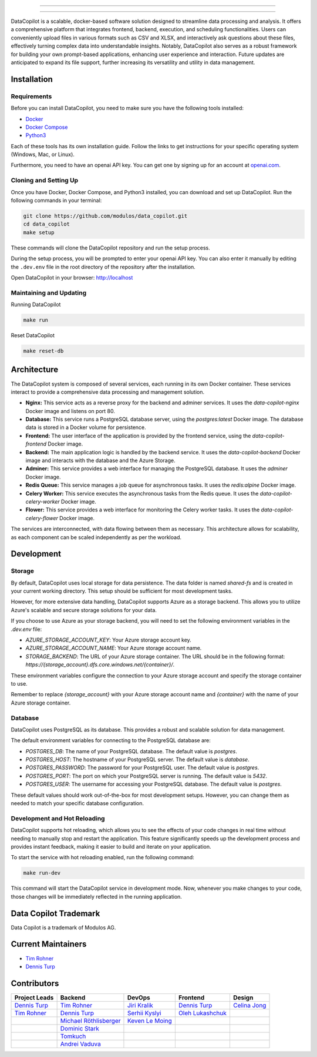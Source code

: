 

.. image:: frontend/src/assets/icons/svg/logo-landing.svg
   :target: #
   :align: center
   :width: 100%

--------


.. image:: https://pyup.io/repos/github/Modulos/data_copilot/shield.svg
     :target: https://pyup.io/repos/github/Modulos/data_copilot/
     :alt: Updates

.. image:: https://img.shields.io/badge/python-3.10-blue
     :target: #
     :alt: Python Version 3.10

.. image:: https://img.shields.io/badge/code%20style-black-000000.svg
     :target: https://github.com/psf/black

.. image:: https://github.com/Modulos/data_copilot/actions/workflows/pr-test.yml/badge.svg?event=push
     :target: https://github.com/Modulos/data_copilot/actions/workflows/pr-test.yml

--------

DataCopilot is a scalable, docker-based software solution designed to streamline data processing and analysis. It offers a comprehensive platform that integrates frontend, backend, execution, and scheduling functionalities. Users can conveniently upload files in various formats such as CSV and XLSX, and interactively ask questions about these files, effectively turning complex data into understandable insights. Notably, DataCopilot also serves as a robust framework for building your own prompt-based applications, enhancing user experience and interaction. Future updates are anticipated to expand its file support, further increasing its versatility and utility in data management.




Installation
============

Requirements
------------

Before you can install DataCopilot, you need to make sure you have the following tools installed:

- `Docker <https://docs.docker.com/get-docker/>`_
- `Docker Compose <https://docs.docker.com/compose/install/>`_
- `Python3 <https://www.python.org/downloads/>`_

Each of these tools has its own installation guide. Follow the links to get instructions for your specific operating system (Windows, Mac, or Linux).

Furthermore, you need to have an openai API key. You can get one by signing up for an account at `openai.com <https://beta.openai.com/signup>`_.

Cloning and Setting Up
----------------------


Once you have Docker, Docker Compose, and Python3 installed, you can download and set up DataCopilot. Run the following commands in your terminal:

.. code-block:: bash

    git clone https://github.com/modulos/data_copilot.git
    cd data_copilot
    make setup

These commands will clone the DataCopilot repository and run the setup process.

During the setup process, you will be prompted to enter your openai API key. You can also enter it manually by editing the ``.dev.env`` file in the root directory of the repository after the installation.

Open DataCopilot in your browser: http://localhost


.. image:: assets/login_page.png
   :align: center
   :width: 100%


Maintaining and Updating
------------------------

Running DataCopilot

.. code-block:: bash

    make run

Reset DataCopilot

.. code-block:: bash

    make reset-db




Architecture
============

.. image:: assets/architecture.svg
   :align: center
   :width: 100%

The DataCopilot system is composed of several services, each running in its own Docker container. These services interact to provide a comprehensive data processing and management solution.

- **Nginx:** This service acts as a reverse proxy for the backend and adminer services. It uses the `data-copilot-nginx` Docker image and listens on port 80.

- **Database:** This service runs a PostgreSQL database server, using the `postgres:latest` Docker image. The database data is stored in a Docker volume for persistence.

- **Frontend:** The user interface of the application is provided by the frontend service, using the `data-copilot-frontend` Docker image.

- **Backend:** The main application logic is handled by the backend service. It uses the `data-copilot-backend` Docker image and interacts with the database and the Azure Storage.

- **Adminer:** This service provides a web interface for managing the PostgreSQL database. It uses the `adminer` Docker image.

- **Redis Queue:** This service manages a job queue for asynchronous tasks. It uses the `redis:alpine` Docker image.

- **Celery Worker:** This service executes the asynchronous tasks from the Redis queue. It uses the `data-copilot-celery-worker` Docker image.

- **Flower:** This service provides a web interface for monitoring the Celery worker tasks. It uses the `data-copilot-celery-flower` Docker image.

The services are interconnected, with data flowing between them as necessary. This architecture allows for scalability, as each component can be scaled independently as per the workload.


Development
===========

Storage
-------

By default, DataCopilot uses local storage for data persistence. The data folder is named `shared-fs` and is created in your current working directory. This setup should be sufficient for most development tasks.

However, for more extensive data handling, DataCopilot supports Azure as a storage backend. This allows you to utilize Azure's scalable and secure storage solutions for your data.

If you choose to use Azure as your storage backend, you will need to set the following environment variables in the `.dev.env` file:

- `AZURE_STORAGE_ACCOUNT_KEY`: Your Azure storage account key.
- `AZURE_STORAGE_ACCOUNT_NAME`: Your Azure storage account name.
- `STORAGE_BACKEND`: The URL of your Azure storage container. The URL should be in the following format: `https://{storage_account}.dfs.core.windows.net/{container}/`.

These environment variables configure the connection to your Azure storage account and specify the storage container to use.

Remember to replace `{storage_account}` with your Azure storage account name and `{container}` with the name of your Azure storage container.


Database
--------

DataCopilot uses PostgreSQL as its database. This provides a robust and scalable solution for data management. 

The default environment variables for connecting to the PostgreSQL database are:

- `POSTGRES_DB`: The name of your PostgreSQL database. The default value is `postgres`.
- `POSTGRES_HOST`: The hostname of your PostgreSQL server. The default value is `database`.
- `POSTGRES_PASSWORD`: The password for your PostgreSQL user. The default value is `postgres`.
- `POSTGRES_PORT`: The port on which your PostgreSQL server is running. The default value is `5432`.
- `POSTGRES_USER`: The username for accessing your PostgreSQL database. The default value is `postgres`.

These default values should work out-of-the-box for most development setups. However, you can change them as needed to match your specific database configuration.


Development and Hot Reloading
-----------------------------

DataCopilot supports hot reloading, which allows you to see the effects of your code changes in real time without needing to manually stop and restart the application. This feature significantly speeds up the development process and provides instant feedback, making it easier to build and iterate on your application.

To start the service with hot reloading enabled, run the following command:

.. code-block:: bash

    make run-dev

This command will start the DataCopilot service in development mode. Now, whenever you make changes to your code, those changes will be immediately reflected in the running application.



Data Copilot Trademark
======================
Data Copilot is a trademark of Modulos AG. 


Current Maintainers
===================
- `Tim Rohner <https://github.com/leokster>`_
- `Dennis Turp <https://github.com/mdturp>`_

Contributors
============

.. list-table::
   :header-rows: 1

   * - Project Leads
     - Backend
     - DevOps
     - Frontend
     - Design
   * - `Dennis Turp <https://github.com/mdturp>`_
     - `Tim Rohner <https://github.com/leokster>`_
     - `Jiri Kralik <https://github.com/jirikralik>`_
     - `Dennis Turp <https://github.com/mdturp>`_
     - `Celina Jong <https://github.com/celinajong>`_
   * - `Tim Rohner <https://github.com/leokster>`_
     - `Dennis Turp <https://github.com/mdturp>`_
     - `Serhii  Kyslyi <https://github.com/serhiikyslyi>`_
     - `Oleh Lukashchuk <https://github.com/Olehlukashchuk96>`_
     - 
   * - 
     - `Michael Röthlisberger <https://github/roethlisbergermichael>`_
     - `Keven Le Moing <https://github.com/KevenLeMoing>`_
     - 
     - 
   * - 
     - `Dominic Stark <https://github.com/dominicstark>`_
     - 
     - 
     - 
   * - 
     - `Tomkuch <https://github.com/tomkuch>`_
     - 
     - 
     - 
   * - 
     - `Andrei Vaduva <https://github.com/andreiv-dev>`_
     - 
     - 
     - 


